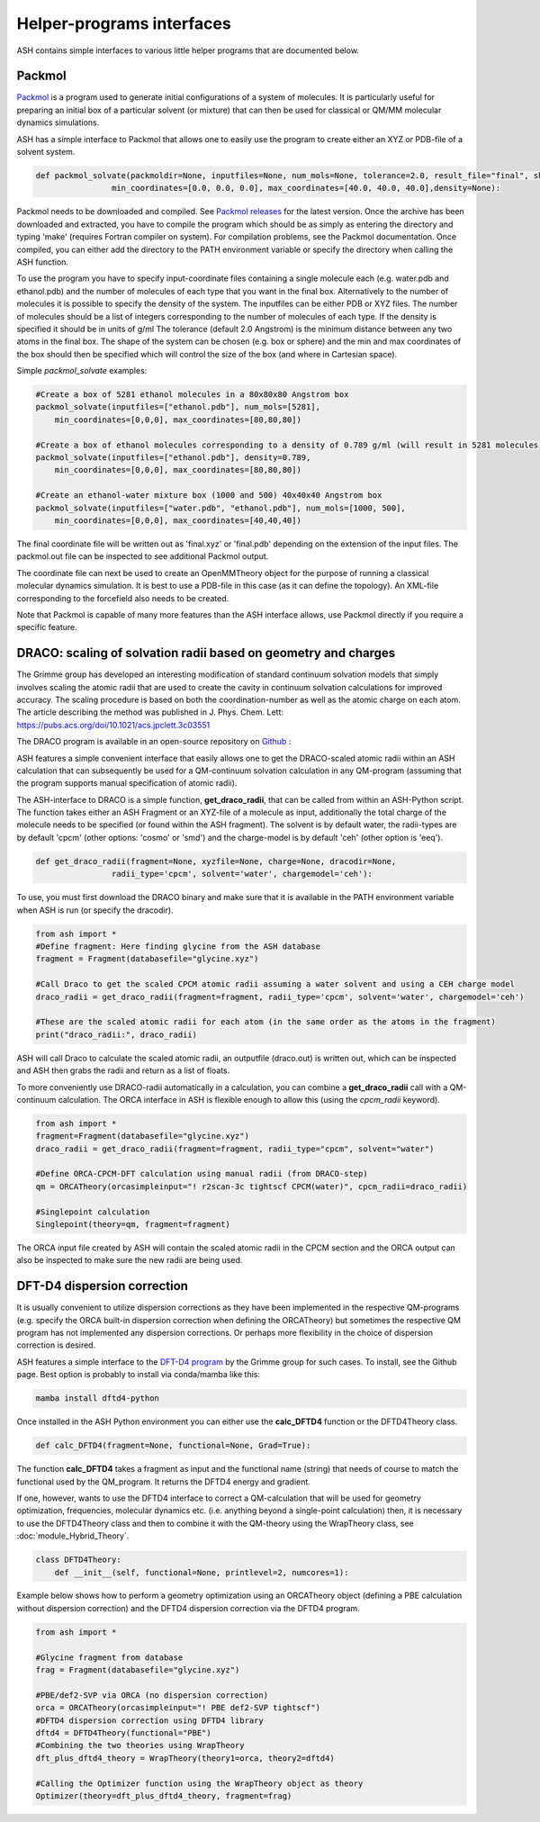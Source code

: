 Helper-programs interfaces
======================================

ASH contains simple interfaces to various little helper programs that are documented below.

####################################################################
Packmol
####################################################################

`Packmol <https://m3g.github.io/packmol/userguide.shtml>`_ is a program used to generate initial configurations of a system of molecules.
It is particularly useful for preparing an initial box of a particular solvent (or mixture) that can
then be used for classical or QM/MM molecular dynamics simulations.

ASH has a simple interface to Packmol that allows one to easily use the program to create either an XYZ or PDB-file of a solvent system.

.. code-block:: python

    def packmol_solvate(packmoldir=None, inputfiles=None, num_mols=None, tolerance=2.0, result_file="final", shape="box",
                    min_coordinates=[0.0, 0.0, 0.0], max_coordinates=[40.0, 40.0, 40.0],density=None):


Packmol needs to be downloaded and compiled. See `Packmol releases <https://github.com/m3g/packmol/releases>`_ for the latest version.
Once the archive has been downloaded and extracted, you have to compile the program which should be as simply as entering the directory and typing 'make' (requires Fortran compiler on system).
For compilation problems, see the Packmol documentation.
Once compiled, you can either add the directory to the PATH environment variable or specify the directory when calling the ASH function.

To use the program you have to specify input-coordinate files containing a single molecule each 
(e.g. water.pdb and ethanol.pdb) and the number of molecules of each type that you want in the final box. Alternatively to the number of molecules it is possible to specify the density of the system.
The inputfiles can be either PDB or XYZ files. 
The number of molecules should be a list of integers corresponding to the number of molecules of each type.
If the density is specified it should be in units of g/ml
The tolerance (default 2.0 Angstrom) is the minimum distance between any two atoms in the final box.
The shape of the system can be chosen (e.g. box or sphere) and the min and max coordinates of the box should then be specified
which will control the size of the box (and where in Cartesian space).

Simple *packmol_solvate* examples:


.. code-block:: python

    #Create a box of 5281 ethanol molecules in a 80x80x80 Angstrom box
    packmol_solvate(inputfiles=["ethanol.pdb"], num_mols=[5281],
        min_coordinates=[0,0,0], max_coordinates=[80,80,80])

    #Create a box of ethanol molecules corresponding to a density of 0.789 g/ml (will result in 5281 molecules)
    packmol_solvate(inputfiles=["ethanol.pdb"], density=0.789,
        min_coordinates=[0,0,0], max_coordinates=[80,80,80])

    #Create an ethanol-water mixture box (1000 and 500) 40x40x40 Angstrom box
    packmol_solvate(inputfiles=["water.pdb", "ethanol.pdb"], num_mols=[1000, 500],
        min_coordinates=[0,0,0], max_coordinates=[40,40,40])

The final coordinate file will be written out as 'final.xyz' or 'final.pdb' depending on the extension of the input files.
The packmol.out file can be inspected to see additional Packmol output.

The coordinate file can next be used to create an OpenMMTheory object for the purpose of running a classical molecular dynamics simulation.
It is best to use a PDB-file in this case (as it can define the topology). An XML-file corresponding to the forcefield also needs to be created.


Note that Packmol is capable of many more features than the ASH interface allows, use Packmol directly if you require a specific feature.

####################################################################
DRACO: scaling of solvation radii based on geometry and charges
####################################################################

The Grimme group has developed an interesting modification of standard continuum solvation models
that simply involves scaling the atomic radii that are used to create the cavity in continuum solvation calculations for improved accuracy.
The scaling procedure is based on both the coordination-number as well as the atomic charge on each atom.
The article describing the method was published in J. Phys. Chem. Lett: https://pubs.acs.org/doi/10.1021/acs.jpclett.3c03551

The DRACO program is available in an open-source repository on `Github <https://github.com/grimme-lab/DRACO>`_ :

ASH features a simple convenient interface that easily allows one to get the DRACO-scaled atomic radii within an ASH calculation 
that can subsequently be used for a QM-continuum solvation calculation in any QM-program (assuming that the program supports manual specification of atomic radii).

The ASH-interface to DRACO is a simple function, **get_draco_radii**,  that can be called from within an ASH-Python script.
The function takes either an ASH Fragment or an XYZ-file of a molecule as input, 
additionally the total charge of the molecule needs to be specified (or found within the ASH fragment).
The solvent is by default water, the radii-types are by default 'cpcm' (other options: 'cosmo' or 'smd') and the charge-model is by default 'ceh' (other option is 'eeq').

.. code-block:: python

    def get_draco_radii(fragment=None, xyzfile=None, charge=None, dracodir=None, 
                    radii_type='cpcm', solvent='water', chargemodel='ceh'):


To use, you must first download the DRACO binary and make sure that it is available in the PATH environment variable when ASH is run (or specify the dracodir).

.. code-block:: python

    from ash import *
    #Define fragment: Here finding glycine from the ASH database
    fragment = Fragment(databasefile="glycine.xyz")

    #Call Draco to get the scaled CPCM atomic radii assuming a water solvent and using a CEH charge model
    draco_radii = get_draco_radii(fragment=fragment, radii_type='cpcm', solvent='water', chargemodel='ceh')

    #These are the scaled atomic radii for each atom (in the same order as the atoms in the fragment)
    print("draco_radii:", draco_radii)

ASH will call Draco to calculate the scaled atomic radii, an outputfile (draco.out) is written out, which can be 
inspected and ASH then grabs the radii and return as a list of floats. 

To more conveniently use DRACO-radii automatically in a calculation, 
you can combine a **get_draco_radii** call with a QM-continuum calculation. 
The ORCA interface in ASH is flexible enough to allow this (using the *cpcm_radii* keyword).

.. code-block:: python
    
    from ash import *
    fragment=Fragment(databasefile="glycine.xyz")
    draco_radii = get_draco_radii(fragment=fragment, radii_type="cpcm", solvent="water")

    #Define ORCA-CPCM-DFT calculation using manual radii (from DRACO-step)
    qm = ORCATheory(orcasimpleinput="! r2scan-3c tightscf CPCM(water)", cpcm_radii=draco_radii)

    #Singlepoint calculation
    Singlepoint(theory=qm, fragment=fragment)

The ORCA input file created by ASH will contain the scaled atomic radii in the CPCM section and the ORCA output can also be inspected
to make sure the new radii are being used.


####################################################################
DFT-D4 dispersion correction
####################################################################

It is usually convenient to utilize dispersion corrections as they have been implemented in the respective QM-programs (e.g. specify the ORCA built-in dispersion correction when defining the ORCATheory) but
sometimes the respective QM program has not implemented any dispersion corrections. 
Or perhaps more flexibility in the choice of dispersion correction is desired. 

ASH features a simple interface to the `DFT-D4 program <https://github.com/dftd4/dftd4>`_ by the Grimme group for such cases.
To install, see the Github page. Best option is probably to install via conda/mamba like this:

.. code-block:: bash

    mamba install dftd4-python

Once installed in the ASH Python environment you can either use the **calc_DFTD4** function or the DFTD4Theory class.

.. code-block:: python

    def calc_DFTD4(fragment=None, functional=None, Grad=True):

The function **calc_DFTD4** takes a fragment as input and the functional name (string) that needs of course to match the functional used by the QM_program.
It returns the DFTD4 energy and gradient.

If one, however, wants to use the DFTD4 interface to correct a QM-calculation that will be used for geometry optimization, frequencies, molecular dynamics etc. (i.e. anything beyond a single-point calculation)
then, it is necessary to use the DFTD4Theory class and then to combine it with the QM-theory using the WrapTheory class, see :doc:`module_Hybrid_Theory`.

.. code-block:: python

    class DFTD4Theory:
        def __init__(self, functional=None, printlevel=2, numcores=1):


Example below shows how to perform a geometry optimization using an ORCATheory object (defining a PBE calculation without dispersion correction) and the DFTD4 dispersion correction via the DFTD4 program.

.. code-block:: python

    from ash import *

    #Glycine fragment from database
    frag = Fragment(databasefile="glycine.xyz")

    #PBE/def2-SVP via ORCA (no dispersion correction)
    orca = ORCATheory(orcasimpleinput="! PBE def2-SVP tightscf")
    #DFTD4 dispersion correction using DFTD4 library
    dftd4 = DFTD4Theory(functional="PBE")
    #Combining the two theories using WrapTheory
    dft_plus_dftd4_theory = WrapTheory(theory1=orca, theory2=dftd4)

    #Calling the Optimizer function using the WrapTheory object as theory 
    Optimizer(theory=dft_plus_dftd4_theory, fragment=frag)


